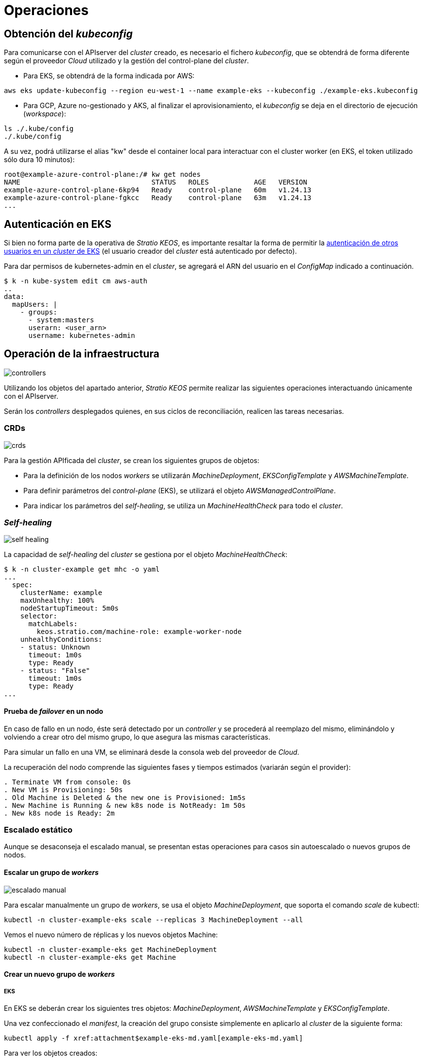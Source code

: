 = Operaciones

== Obtención del _kubeconfig_

Para comunicarse con el APIserver del _cluster_ creado, es necesario el fichero _kubeconfig_, que se obtendrá de forma diferente según el proveedor _Cloud_ utilizado y la gestión del control-plane del _cluster_.

* Para EKS, se obtendrá de la forma indicada por AWS:

[source,bash]
-----
aws eks update-kubeconfig --region eu-west-1 --name example-eks --kubeconfig ./example-eks.kubeconfig
-----

* Para GCP, Azure no-gestionado y AKS, al finalizar el aprovisionamiento, el _kubeconfig_ se deja en el directorio de ejecución (_workspace_):

[source,bash]
-----
ls ./.kube/config
./.kube/config
-----

A su vez, podrá utilizarse el alias "kw" desde el container local para interactuar con el cluster worker (en EKS, el token utilizado sólo dura 10 minutos):

[source,bash]
-----
root@example-azure-control-plane:/# kw get nodes
NAME                                STATUS   ROLES           AGE   VERSION
example-azure-control-plane-6kp94   Ready    control-plane   60m   v1.24.13
example-azure-control-plane-fgkcc   Ready    control-plane   63m   v1.24.13
...
-----

== Autenticación en EKS

Si bien no forma parte de la operativa de _Stratio KEOS_, es importante resaltar la forma de permitir la https://docs.aws.amazon.com/eks/latest/userguide/add-user-role.html[autenticación de otros usuarios en un _cluster_ de EKS] (el usuario creador del _cluster_ está autenticado por defecto).

Para dar permisos de kubernetes-admin en el _cluster_, se agregará el ARN del usuario en el _ConfigMap_ indicado a continuación.

[source,bash]
----
$ k -n kube-system edit cm aws-auth
..
data:
  mapUsers: |
    - groups:
      - system:masters
      userarn: <user_arn>
      username: kubernetes-admin
----

== Operación de la infraestructura

image::controllers.png[]

Utilizando los objetos del apartado anterior, _Stratio KEOS_ permite realizar las siguientes operaciones interactuando únicamente con el APIserver.

Serán los _controllers_ desplegados quienes, en sus ciclos de reconciliación, realicen las tareas necesarias.

=== CRDs

image::crds.png[]

Para la gestión APIficada del _cluster_, se crean los siguientes grupos de objetos:

- Para la definición de los nodos _workers_ se utilizarán _MachineDeployment_, _EKSConfigTemplate_ y _AWSMachineTemplate_.
- Para definir parámetros del _control-plane_ (EKS), se utilizará el objeto _AWSManagedControlPlane_.
- Para indicar los parámetros del _self-healing_, se utiliza un _MachineHealthCheck_ para todo el _cluster_.

=== _Self-healing_

image::self-healing.png[]

La capacidad de _self-healing_ del _cluster_ se gestiona por el objeto _MachineHealthCheck_:

[source,bash]
----
$ k -n cluster-example get mhc -o yaml
...
  spec:
    clusterName: example
    maxUnhealthy: 100%
    nodeStartupTimeout: 5m0s
    selector:
      matchLabels:
        keos.stratio.com/machine-role: example-worker-node
    unhealthyConditions:
    - status: Unknown
      timeout: 1m0s
      type: Ready
    - status: "False"
      timeout: 1m0s
      type: Ready
...
----

==== Prueba de _failover_ en un nodo

En caso de fallo en un nodo, éste será detectado por un _controller_ y se procederá al reemplazo del mismo, eliminándolo y volviendo a crear otro del mismo grupo, lo que asegura las mismas características.

Para simular un fallo en una VM, se eliminará desde la consola web del proveedor de _Cloud_.

La recuperación del nodo comprende las siguientes fases y tiempos estimados (variarán según el provider):

[source,bash]
----
. Terminate VM from console: 0s
. New VM is Provisioning: 50s
. Old Machine is Deleted & the new one is Provisioned: 1m5s
. New Machine is Running & new k8s node is NotReady: 1m 50s
. New k8s node is Ready: 2m
----

=== Escalado estático

Aunque se desaconseja el escalado manual, se presentan estas operaciones para casos sin autoescalado o nuevos grupos de nodos.

==== Escalar un grupo de _workers_

image::escalado-manual.png[]

Para escalar manualmente un grupo de _workers_, se usa el objeto _MachineDeployment_, que soporta el comando _scale_ de kubectl:

[source,bash]
----
kubectl -n cluster-example-eks scale --replicas 3 MachineDeployment --all
----

Vemos el nuevo número de réplicas y los nuevos objetos Machine:

[source,bash]
----
kubectl -n cluster-example-eks get MachineDeployment
kubectl -n cluster-example-eks get Machine
----

==== Crear un nuevo grupo de _workers_

===== EKS

En EKS se deberán crear los siguientes tres objetos: _MachineDeployment_, _AWSMachineTemplate_ y _EKSConfigTemplate_.

Una vez confeccionado el _manifest_, la creación del grupo consiste simplemente en aplicarlo al _cluster_ de la siguiente forma:

[source,bash]
----
kubectl apply -f xref:attachment$example-eks-md.yaml[example-eks-md.yaml]
----

Para ver los objetos creados:

[source,bash]
----
kubectl -n cluster-example get md,eksct,awsmt
----

===== GCP y Azure

Para el caso de estos providers, se crearán: _MachineDeployment_, _<provider_name>MachineTemplate_ y _KubeadmConfigTemplate_.

[.underline]#Ejemplo para GCP:#

Creación de un nuevo grupo de _workers_ a partir de un _manifest_:

[source,bash]
----
kubectl apply -f xref:attachment$example-gcp-md.yaml[example-gcp-md.yaml]
----

Para ver los objetos creados:

[source,bash]
----
kubectl -n cluster-example get md,gcpmachinetemplate,kubeadmconfigtemplate
----

==== Escalado vertical

El escalado vertical de un grupo de nodos puede realizarse de varias formas, todas ellas comenzarán por cambiar el tipo de instancia del objeto `<provider_name>MachineTemplate`.

TIP: A pesar de que oficialmente se indica que se cree un nuevo `<provider_name>MachineTemplate` y se referencie desde el _MachineDeployment_, no se recomienda esta opción porque impide mantener la consistencia de nombres entre los objetos que gestionan los grupos de nodos.

El método recomendado se basa en 3 simples pasos:

1. Indicar el nuevo tipo de instancia en `<provider_name>MachineTemplate` (_spec.template.spec.instanceType_). En algunos proveedores, este objeto deberá eliminarse y volver a crearse.
2. Obtener la versión del nuevo objeto `<provider_name>MachineTemplate` (_metadata.resourceVersion_).
3. Editar el _MachineDeployment_ actualizando la versión obtenida en el paso anterior (_spec.template.spec.infrastructureRef.resourceVersion_).

Como ejemplo, para un _cluster_ de EKS se haría de la siguiente forma:

[source,bash]
----
export MACHINE_TYPE="t3.medium"
export MACHINE_DEPLOYMENT="example-eks-xlarge-md-2"
export NAMESPACE="cluster-example-eks"

$ k -n $NAMESPACE patch awsmt $MACHINE_DEPLOYMENT --type merge -p "{\"spec\": {\"template\": {\"spec\": {\"instanceType\": "$MACHINE_TYPE"}}}}"

$ RESOURCE_VERSION=$(k -n $NAMESPACE get awsmt $MACHINE_DEPLOYMENT -o json | jq -r .metadata.resourceVersion)

$ k -n $NAMESPACE patch md $MACHINE_DEPLOYMENT --type merge -p "{\"spec\": {\"template\": {\"spec\": {\"infrastructureRef\": {\"resourceVersion\": \"$RESOURCE_VERSION\"}}}}}"
----

=== Autoescalado

image::autoescalado.png[]

Para el autoescalado de nodos, se utiliza _cluster-autoscaler_, quien detectará _pods_ pendientes de ejecutar por falta de recursos y escalará el grupo de nodos que considere según los filtros de los despliegues.

Esta operación se realiza en el APIserver, siendo los _controllers_ los encargados de crear las VMs en el proveedor de _Cloud_ y agregarlas al _cluster_ como nodos _workers_ de Kubernetes.

Dado que el autoescalado está basado en el _cluster-autoscaler_, se añadirá el mínimo y máximo en el grupo de nodos _workers_ como _annotations_:

[source,bash]
----
$ kubectl -n cluster-example-eks edit MachineDeployment demo-eks-md-2

- apiVersion: cluster.x-k8s.io/v1beta1
  kind: MachineDeployment
  metadata:
    annotations:
      cluster.x-k8s.io/cluster-api-autoscaler-node-group-max-size: "6"
      cluster.x-k8s.io/cluster-api-autoscaler-node-group-min-size: "2"
  ...
----

==== Prueba

Para probar el autoescalado, se puede crear un _Deployment_ con suficientes réplicas de modo que no se puedan ejecutar en los nodos actuales:

[source,bash]
----
kubectl create deploy test --replicas 1500 --image nginx:alpine
----

Al terminar la prueba, se elimina el _Deployment_:

[source,bash]
----
kubectl --kubeconfig demo-eks.kubeconfig delete deploy test
----

==== _Logs_

Los _logs_ del _cluster-autoscaler_ se pueden ver desde su _Deployment_:

[source,bash]
----
$ k -n kube-system logs -f -l app.kubernetes.io/name=clusterapi-cluster-autoscaler
----

=== Actualización de versión

La actualización del _cluster_ a una versión superior de Kubernetes se realizará en dos partes, primero el _control-plane_ y, una vez que este esté en la nueva versión, se procederá a la actualización de los nodos _workers_.

==== _Control-plane_

image::upgrade-cp.png[]

Para la actualización del _control-plane_, se ejecutará un _patch_ de _spec.version_ en el objeto _AWSManagedControlPlane_.

[source,bash]
----
$ kubectl -n cluster-example patch AWSManagedControlPlane example-control-plane --type merge -p '{"spec": {"version": "v1.24.0"}}'
----

==== _Workers_

image::upgrade-w.png[]

Para cada grupo de nodos _workers_ del _cluster_, se ejecutará un _patch_ de _spec.template.spec.version_ en el objeto _MachineDeployment_ correspondiente al grupo.

[source,bash]
----
$ kubectl -n cluster-example patch MachineDeployment example-md-1 --type merge -p '{"spec": {"template": {"spec": {"version": "v1.24.0"}}}}'
----

NOTE: El _controller_ aprovisiona un nuevo nodo del grupo de _workers_ con la versión actualizada y, una vez que esté _Ready_ en Kubernetes, elimina un nodo con la versión vieja. De esta forma, asegura siempre el número de nodos configurado.

=== Eliminación del _cluster_

Previo a la eliminación de los recusos del proveedor _Cloud_ generados por el _cloud-provisioner_, se deberán eliminar aquellos que han sido creados por el _keos-installer_ o cualquier automatismo externo.

. Se crea un _cluster_ local indicando que no se genere ningún objeto en el  proveedor _Cloud_.
+
[source,bash]
-----
[local]$ sudo ./bin/cloud-provisioner create cluster --name prod-cluster --descriptor cluster.yaml --vault-password <my-passphrase> --avoid-creation
-----
+
. Se mueve la gestión del _cluster_ _worker_ al _cluster_ local, utilizando el _kubeconfig_ correspondiente (nótese que para los _control-planes_ gestionados se necesitará el _kubeconfig_ del proveedor). Para asegurar este paso, se buscará el siguiente texto en la salida del comando: *Moving Cluster API objects Clusters=1*.
+
[source,bash]
-----
[local]$ sudo clusterctl --kubeconfig $KUBECONFIG move -n cluster-example-eks --to-kubeconfig /root/.kube/config
-----
+
. Se accede al _cluster_ local y se elimina el _cluster_ _worker_.
+
[source,bash]
-----
[local]$ sudo docker exec -ti example-eks-control-plane bash
root@example-eks-control-plane:/# k -n cluster-example-eks delete cl --all
cluster.cluster.x-k8s.io "example-eks" deleted
root@example-eks-control-plane:/# 
-----
+
. Finalmente, se elimina el _cluster_ local.
+
[source,bash]
-----
[local]$ sudo ./bin/cloud-provisioner delete cluster --name example-eks
-----
